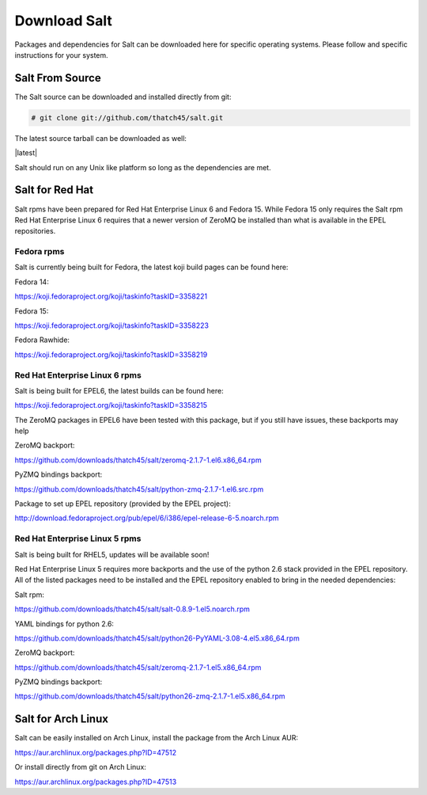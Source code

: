 =============
Download Salt
=============

Packages and dependencies for Salt can be downloaded here for specific
operating systems. Please follow and specific instructions for your system.

Salt From Source
----------------

The Salt source can be downloaded and installed directly from git:

.. code-block:: bash

    # git clone git://github.com/thatch45/salt.git

The latest source tarball can be downloaded as well:

|latest|

Salt should run on any Unix like platform so long as the dependencies are met.

Salt for Red Hat
----------------

Salt rpms have been prepared for Red Hat Enterprise Linux 6 and Fedora 15.
While Fedora 15 only requires the Salt rpm Red Hat Enterprise Linux 6 requires
that a newer version of ZeroMQ be installed than what is available in the EPEL
repositories.

Fedora rpms
```````````

Salt is currently being built for Fedora, the latest koji build pages can be
found here:

Fedora 14:

https://koji.fedoraproject.org/koji/taskinfo?taskID=3358221

Fedora 15:

https://koji.fedoraproject.org/koji/taskinfo?taskID=3358223

Fedora Rawhide:

https://koji.fedoraproject.org/koji/taskinfo?taskID=3358219


Red Hat Enterprise Linux 6 rpms
```````````````````````````````

Salt is being built for EPEL6, the latest builds can be found here:

https://koji.fedoraproject.org/koji/taskinfo?taskID=3358215

The ZeroMQ packages in EPEL6 have been tested with this package, but if you
still have issues, these backports may help

ZeroMQ backport:

https://github.com/downloads/thatch45/salt/zeromq-2.1.7-1.el6.x86_64.rpm

PyZMQ bindings backport:

https://github.com/downloads/thatch45/salt/python-zmq-2.1.7-1.el6.src.rpm

Package to set up EPEL repository (provided by the EPEL project):

http://download.fedoraproject.org/pub/epel/6/i386/epel-release-6-5.noarch.rpm

Red Hat Enterprise Linux 5 rpms
```````````````````````````````

Salt is being built for RHEL5, updates will be available soon!

Red Hat Enterprise Linux 5 requires more backports and the use of the
python 2.6 stack provided in the EPEL repository. All of the listed packages
need to be installed and the EPEL repository enabled to bring in the needed
dependencies:

Salt rpm:

https://github.com/downloads/thatch45/salt/salt-0.8.9-1.el5.noarch.rpm

YAML bindings for python 2.6:

https://github.com/downloads/thatch45/salt/python26-PyYAML-3.08-4.el5.x86_64.rpm

ZeroMQ backport:

https://github.com/downloads/thatch45/salt/zeromq-2.1.7-1.el5.x86_64.rpm

PyZMQ bindings backport:

https://github.com/downloads/thatch45/salt/python26-zmq-2.1.7-1.el5.x86_64.rpm

Salt for Arch Linux
-------------------

Salt can be easily installed on Arch Linux, install the package from the Arch
Linux AUR:

https://aur.archlinux.org/packages.php?ID=47512

Or install directly from git on Arch Linux:

https://aur.archlinux.org/packages.php?ID=47513
